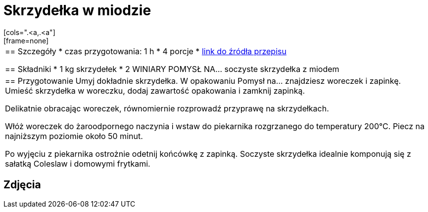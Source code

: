 = Skrzydełka w miodzie
[cols=".<a,.<a"]
[frame=none]
[grid=none]
|===
|
== Szczegóły
* czas przygotowania: 1 h
* 4 porcje
* https://www.winiary.pl/przepisy/soczyste-skrzydelka-z-miodem[link do źródła przepisu]

== Składniki
* 1 kg skrzydełek
* 2 WINIARY POMYSŁ NA… soczyste skrzydełka z miodem

|
== Przygotowanie
Umyj dokładnie skrzydełka. W opakowaniu Pomysł na... znajdziesz woreczek i zapinkę. Umieść skrzydełka w woreczku, dodaj zawartość opakowania i zamknij zapinką.

Delikatnie obracając woreczek, równomiernie rozprowadź przyprawę na skrzydełkach.

Włóż woreczek do żaroodpornego naczynia i wstaw do piekarnika rozgrzanego do temperatury 200°C. Piecz na najniższym poziomie około 50 minut.

Po wyjęciu z piekarnika ostrożnie odetnij końcówkę z zapinką. Soczyste skrzydełka idealnie komponują się z sałatką Coleslaw i domowymi frytkami.

|===

[.text-center]
== Zdjęcia
